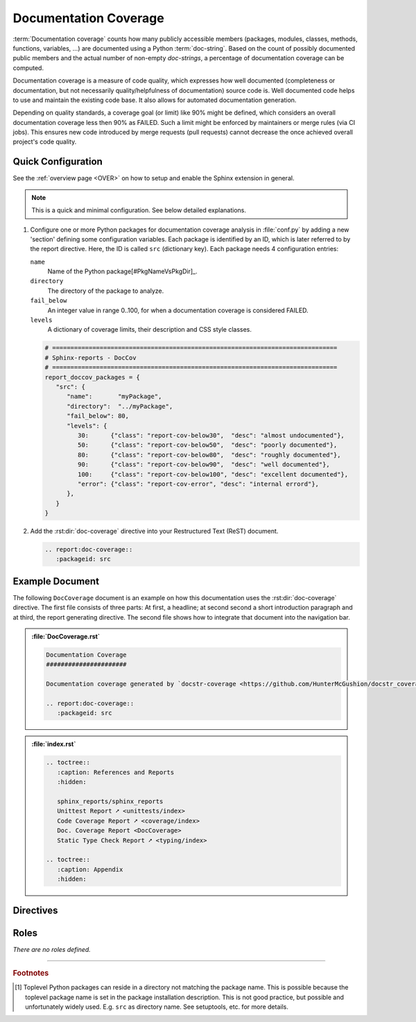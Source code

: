 .. _DOCCOV:

Documentation Coverage
######################

:term:`Documentation coverage` counts how many publicly accessible members (packages, modules, classes, methods,
functions, variables, ...) are documented using a Python :term:`doc-string`. Based on the count of possibly documented
public members and the actual number of non-empty *doc-strings*, a percentage of documentation coverage can be computed.

Documentation coverage is a measure of code quality, which expresses how well documented (completeness or documentation,
but not necessarily quality/helpfulness of documentation) source code is. Well documented code helps to use and maintain
the existing code base. It also allows for automated documentation generation.

Depending on quality standards, a coverage goal (or limit) like 90% might be defined, which considers an overall
documentation coverage less then 90% as FAILED. Such a limit might be enforced by maintainers or merge rules (via CI
jobs). This ensures new code introduced by merge requests (pull requests) cannot decrease the once achieved overall
project's code quality.


.. _DOCCOV/Quick:

Quick Configuration
*******************

See the :ref:`overview page <OVER>` on how to setup and enable the Sphinx extension in general.

.. note:: This is a quick and minimal configuration. See below detailed explanations.

1. Configure one or more Python packages for documentation coverage analysis in :file:`conf.py` by adding a new
   'section' defining some configuration variables. Each package is identified by an ID, which is later referred to by
   the report directive. Here, the ID is called ``src`` (dictionary key). Each package needs 4 configuration entries:

   ``name``
     Name of the Python package[#PkgNameVsPkgDir]_.

   ``directory``
     The directory of the package to analyze.

   ``fail_below``
     An integer value in range 0..100, for when a documentation coverage is considered FAILED.

   ``levels``
     A dictionary of coverage limits, their description and CSS style classes.

   .. code-block:: Python

      # ==============================================================================
      # Sphinx-reports - DocCov
      # ==============================================================================
      report_doccov_packages = {
         "src": {
            "name":       "myPackage",
            "directory":  "../myPackage",
            "fail_below": 80,
            "levels": {
               30:      {"class": "report-cov-below30",  "desc": "almost undocumented"},
               50:      {"class": "report-cov-below50",  "desc": "poorly documented"},
               80:      {"class": "report-cov-below80",  "desc": "roughly documented"},
               90:      {"class": "report-cov-below90",  "desc": "well documented"},
               100:     {"class": "report-cov-below100", "desc": "excellent documented"},
               "error": {"class": "report-cov-error", "desc": "internal errord"},
            },
         }
      }

2. Add the :rst:dir:`doc-coverage` directive into your Restructured Text (ReST) document.

   .. code-block:: ReST

      .. report:doc-coverage::
         :packageid: src


.. _DOCCOV/Example:

Example Document
****************

The following ``DocCoverage`` document is an example on how this documentation uses the :rst:dir:`doc-coverage`
directive. The first file consists of three parts: At first, a headline; at second second a short introduction paragraph
and at third, the report generating directive. The second file shows how to integrate that document into the navigation
bar.

.. admonition:: :file:`DocCoverage.rst`

   .. code-block:: ReST

      Documentation Coverage
      ######################

      Documentation coverage generated by `docstr-coverage <https://github.com/HunterMcGushion/docstr_coverage>`__.

      .. report:doc-coverage::
         :packageid: src

.. admonition:: :file:`index.rst`

   .. code-block:: ReST

      .. toctree::
         :caption: References and Reports
         :hidden:

         sphinx_reports/sphinx_reports
         Unittest Report ➚ <unittests/index>
         Code Coverage Report ➚ <coverage/index>
         Doc. Coverage Report <DocCoverage>
         Static Type Check Report ➚ <typing/index>

      .. toctree::
         :caption: Appendix
         :hidden:


.. _DOCCOV/Directives:

Directives
**********

.. rst:directive:: doc-coverage

   Add a table summarizing the documentation coverage per Python source code file (packages and/or modules).

   .. rst:directive:option:: packageid

      An identifier referencing a dictionary entry in the configuration variable ``report_doccov_packages`` defined in
      :file:`conf.py`.

   .. rst:directive:option:: legend

      Describes if and where to add a legend. Possible values: ``NoLegend``, ``Top``, ``Bottom``, ``Both``.


.. _DOCCOV/Roles:

Roles
*****

*There are no roles defined.*

---------------------------------

.. rubric:: Footnotes

.. [#PkgNameVsPkgDir] Toplevel Python packages can reside in a directory not matching the package name. This is possible
   because the toplevel package name is set in the package installation description. This is not good practice, but
   possible and unfortunately widely used. E.g. ``src`` as directory name. See setuptools, etc. for more details.
